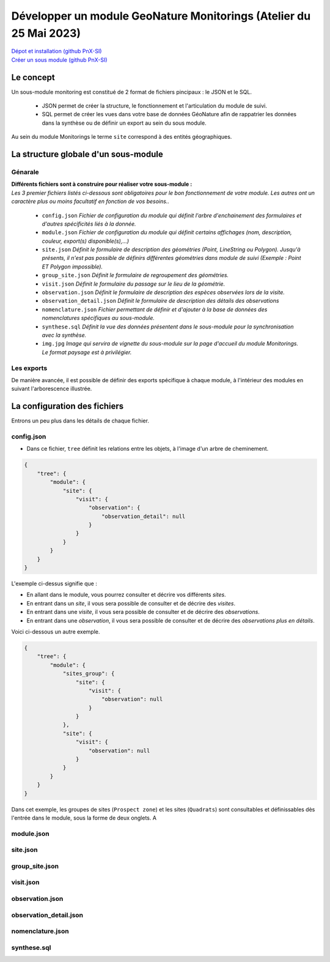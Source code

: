 Développer un module GeoNature Monitorings (Atelier du 25 Mai 2023)
===================================================================

| `Dépot et installation (github PnX-SI) <https://github.com/PnX-SI/gn_module_monitoring>`_
| `Créer un sous module (github PnX-SI) <https://github.com/PnX-SI/gn_module_monitoring/blob/master/docs/sous_module.rst>`_


Le concept
----------

| Un sous-module monitoring est constitué de 2 format de fichiers pincipaux : le JSON et le SQL.

    * JSON permet de créer la structure, le fonctionnement et l'articulation du module de suivi.
    * SQL permet de créer les vues dans votre base de données GéoNature afin de rappatrier les données dans la synthèse ou de définir un export au sein du sous module.


Au sein du module Monitorings le terme ``site`` correspond à des entités géographiques.

La structure globale d'un sous-module
-------------------------------------

Génarale
~~~~~~~~

| **Différents fichiers sont à construire pour réaliser votre sous-module :**
| `Les 3 premier fichiers listés ci-dessous sont obligatoires pour le bon fonctionnement de votre module. Les autres ont un caractère plus ou moins facultatif en fonction de vos besoins..`

    .. image:: /_static/gn_monitoring/arbo_module.png
        :align: center

    * ``config.json`` `Fichier de configuration du module qui définit l'arbre d'enchainement des formulaires et d'autres spécificités liés à la donnée.`
    * ``module.json`` `Fichier de configuration du module qui définit certains affichages (nom, description, couleur, export(s) disponible(s),...)`
    * ``site.json`` `Définit le formulaire de description des géométries (Point, LineString ou  Polygon). Jusqu'à présents, il n'est pas possible de définirs différentes géométries dans module de suivi (Exemple : Point ET Polygon impossible).`
    * ``group_site.json`` `Définit le formulaire de regroupement des géométries.`
    * ``visit.json`` `Définit le formulaire du passage sur le lieu de la géométrie.`
    * ``observation.json`` `Définit le formulaire de description des espèces observées lors de la visite.`
    * ``observation_detail.json`` `Définit le formulaire de description  des détails des observations`
    * ``nomenclature.json`` `Fichier permettant de définir et d'ajouter à la base de données des nomenclatures spécifiques au sous-module.`
    * ``synthese.sql`` `Définit la vue des données présentent dans le sous-module pour la synchronisation avec la synthèse.`
    * ``img.jpg`` `Image qui servira de vignette du sous-module sur la page d'accueil du module Monitorings. Le format paysage est à privilégier.`


Les exports
~~~~~~~~~~~
De manière avancée, il est possible de définir des exports spécifique à chaque module, à l'intérieur des modules en suivant l'arborescence illustrée.


    .. image:: /_static/gn_monitoring/arbo_module_avancé.png
        :align: center



La configuration des fichiers
-----------------------------

Entrons un peu plus dans les détails de chaque fichier.


config.json
~~~~~~~~~~~
* Dans ce fichier, ``tree`` définit les relations entre les objets, à l'image d'un arbre de cheminement.

.. code-block:: json

    {
        "tree": {
            "module": {
                "site": {
                    "visit": {
                        "observation": {
                            "observation_detail": null
                        }
                    }
                }
            }
        }
    }


L'exemple ci-dessus signifie que :

- En allant dans le module, vous pourrez consulter et décrire vos différents `sites`. 
- En entrant dans un `site`, il vous sera possible de consulter et de décrire des `visites`.
- En entrant dans une `visite`, il vous sera possible de consulter et de décrire des `observations`.
- En entrant dans une `observation`, il vous sera possible de consulter et de décrire des `observations plus en détails`.


Voici ci-dessous un autre exemple. 

.. code-block:: json

    {
        "tree": {
            "module": {
                "sites_group": {
                    "site": {
                        "visit": {
                            "observation": null
                        }
                    }
                },
                "site": {
                    "visit": {
                        "observation": null
                    }
                }
            }
        }
    }

Dans cet exemple, les groupes de sites (``Prospect zone``) et les sites (``Quadrats``) sont consultables et définissables dès l'entrée dans le module, sous la forme de deux onglets. A 


.. image:: /_static/gn_monitoring/zone_group.png




module.json
~~~~~~~~~~~


site.json
~~~~~~~~~


group_site.json
~~~~~~~~~~~~~~~


visit.json
~~~~~~~~~~


observation.json
~~~~~~~~~~~~~~~~


observation_detail.json
~~~~~~~~~~~~~~~~~~~~~~~


nomenclature.json
~~~~~~~~~~~~~~~~~


synthese.sql
~~~~~~~~~~~~
